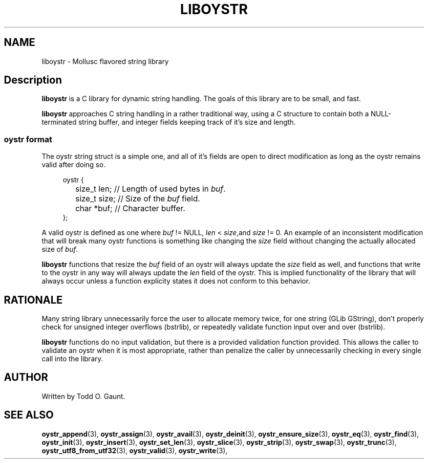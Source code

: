 .TH LIBOYSTR 7 liboystr
.SH NAME
liboystr - Mollusc flavored string library
.SH Description
.B liboystr
is a C library for dynamic string handling. The goals of this library are to be 
small, and fast.
.P
.B liboystr
approaches C string handling in a rather traditional way, using a C structure to
contain both a NULL-terminated string buffer, and integer fields keeping track
of it's size and length.
.SS oystr format
The oystr string struct is a simple one, and all of it's fields are open to
direct modification as long as the oystr remains valid after doing so.
.P
.in +4n
.nf
oystr {
	size_t len;  // Length of used bytes in \fIbuf\fP.
	size_t size; // Size of the \fIbuf\fP field.
	char *buf;   // Character buffer.
};
.fi
.in
.P
A valid oystr is defined as one where
.I buf
!= NULL,
.I len
<
.IR size ,and
.I size
!= 0.
An example of an inconsistent modification that will break many oystr
functions is something like changing the \fIsize\fP field without changing 
the actually allocated size of \fIbuf\fP.
.P
.B liboystr
functions that resize the
.I buf
field of an oystr will always update the
.I size
field as well, and functions that write to the oystr in any way will always
update the
.I len
field of the oystr. This is implied functionality of the library that will
always occur unless a function explicity states it does not conform to this
behavior.
.SH RATIONALE
Many string library unnecessarily force the user to allocate memory twice, for
one string (GLib GString), don't properly check for unsigned integer overflows
(bstrlib), or repeatedly validate function input over and over (bstrlib).
.P
.B liboystr
functions do no input validation, but there is a provided validation function
provided. This allows the caller to validate an oystr when it is most 
appropriate, rather than penalize the caller by unnecessarily checking in every 
single call into the library.

.SH AUTHOR
Written by Todd O. Gaunt.
.SH SEE ALSO
.BR oystr_append (3),
.BR oystr_assign (3),
.BR oystr_avail (3),
.BR oystr_deinit (3),
.BR oystr_ensure_size (3),
.BR oystr_eq (3),
.BR oystr_find (3),
.BR oystr_init (3),
.BR oystr_insert (3),
.BR oystr_set_len (3),
.BR oystr_slice (3),
.BR oystr_strip (3),
.BR oystr_swap (3),
.BR oystr_trunc (3),
.BR oystr_utf8_from_utf32 (3),
.BR oystr_valid (3),
.BR oystr_write (3),
